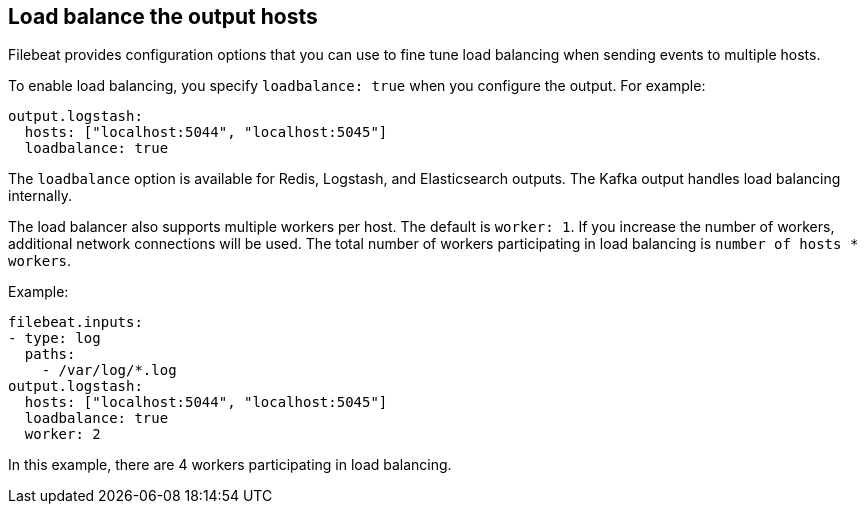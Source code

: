 [[load-balancing]]
== Load balance the output hosts

Filebeat provides configuration options that you can use to fine
tune load balancing when sending events to multiple hosts.

To enable load balancing, you specify `loadbalance: true` when you configure
the output. For example:

[source,yaml]
-------------------------------------------------------------------------------
output.logstash:
  hosts: ["localhost:5044", "localhost:5045"]
  loadbalance: true
-------------------------------------------------------------------------------

The `loadbalance` option is available for Redis, Logstash, and Elasticsearch
outputs. The Kafka output handles load balancing internally.

The load balancer also supports multiple workers per host. The default is
`worker: 1`. If you increase the number of workers, additional network
connections will be used.  The total number of workers participating
in load balancing is `number of hosts * workers`.

Example:

[source,yaml]
-------------------------------------------------------------------------------
filebeat.inputs:
- type: log
  paths:
    - /var/log/*.log
output.logstash:
  hosts: ["localhost:5044", "localhost:5045"]
  loadbalance: true
  worker: 2
-------------------------------------------------------------------------------

In this example, there are 4 workers participating in load balancing.
